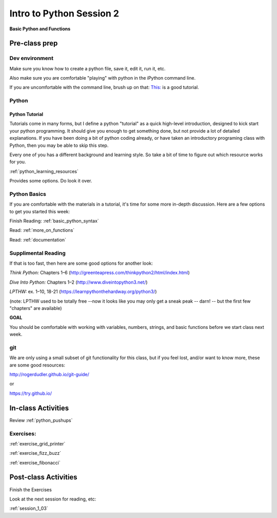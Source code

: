 .. _session_1_02:

#########################
Intro to Python Session 2
#########################

**Basic Python and Functions**

Pre-class prep
==============

Dev environment
---------------

Make sure you know how to create a python file, save it, edit it, run it, etc.

Also make sure you are comfortable "playing" with python in the iPython command line.

If you are uncomfortable with the command line, brush up on that: `This: <https://learnpythonthehardway.org/python3/appendixa.html>`_ is a good tutorial.

Python
------

Python Tutorial
...............

Tutorials come in many forms, but I define a python "tutorial" as a quick high-level introduction, designed to kick start your python programming. It should give you enough to get something done, but not provide a lot of detailed explanations.  If you have been doing a bit of python coding already, or have taken an introductory programing class with Python, then you may be able to skip this step.

Every one of you has a different background and learning style. So take a bit of time to figure out which resource works for you.

:ref:`python_learning_resources`

Provides some options. Do look it over.

Python Basics
-------------

If you are comfortable with the materials in a tutorial, it's time for some more in-depth discussion. Here are a few options to get you started this week:

Finish Reading: :ref:`basic_python_syntax`

Read: :ref:`more_on_functions`

Read: :ref:`documentation`

Supplimental Reading
--------------------

If that is too fast, then here are some good options for another look:

*Think Python:* Chapters 1–6 (http://greenteapress.com/thinkpython2/html/index.html)

*Dive Into Python:* Chapters 1–2 (http://www.diveintopython3.net/)

*LPTHW:* ex. 1–10, 18-21 (https://learnpythonthehardway.org/python3/)

(note: LPTHW used to be totally free --now it looks like you may only get a sneak peak -- darn! -- but the first few "chapters" are available)

**GOAL**

You should be comfortable with working with variables, numbers, strings,
and basic functions before we start class next week.


git
---

We are only using a small subset of git functionality for this class,
but if you feel lost, and/or want to know more, these are some good resources:

http://rogerdudler.github.io/git-guide/

or

https://try.github.io/


In-class Activities
===================


Review :ref:`python_pushups`

Exercises:
----------

:ref:`exercise_grid_printer`

:ref:`exercise_fizz_buzz`

:ref:`exercise_fibonacci`


Post-class Activities
=====================


Finish the Exercises

Look at the next session for reading, etc:

:ref:`session_1_03`

